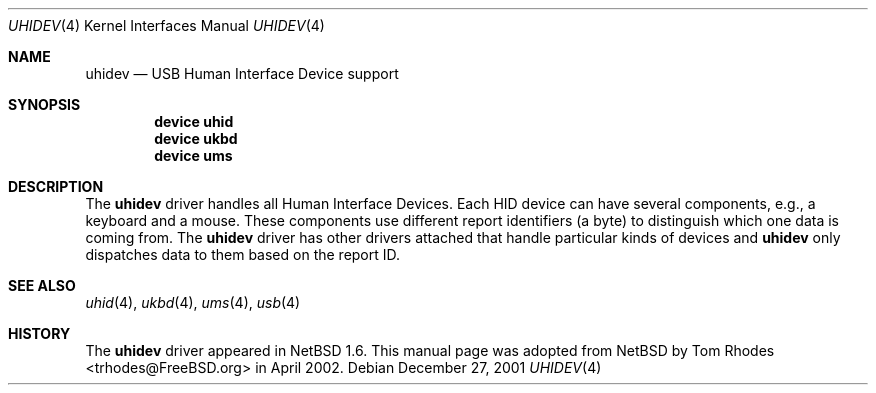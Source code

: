 .\" $NetBSD: uhidev.4,v 1.2 2001/12/29 03:06:41 augustss Exp $
.\"
.\" Copyright (c) 2001 The NetBSD Foundation, Inc.
.\" All rights reserved.
.\"
.\" This code is derived from software contributed to The NetBSD Foundation
.\" by Lennart Augustsson.
.\"
.\" Redistribution and use in source and binary forms, with or without
.\" modification, are permitted provided that the following conditions
.\" are met:
.\" 1. Redistributions of source code must retain the above copyright
.\"    notice, this list of conditions and the following disclaimer.
.\" 2. Redistributions in binary form must reproduce the above copyright
.\"    notice, this list of conditions and the following disclaimer in the
.\"    documentation and/or other materials provided with the distribution.
.\" 3. All advertising materials mentioning features or use of this software
.\"    must display the following acknowledgment:
.\"        This product includes software developed by the NetBSD
.\"        Foundation, Inc. and its contributors.
.\" 4. Neither the name of The NetBSD Foundation nor the names of its
.\"    contributors may be used to endorse or promote products derived
.\"    from this software without specific prior written permission.
.\"
.\" THIS SOFTWARE IS PROVIDED BY THE NETBSD FOUNDATION, INC. AND CONTRIBUTORS
.\" ``AS IS'' AND ANY EXPRESS OR IMPLIED WARRANTIES, INCLUDING, BUT NOT LIMITED
.\" TO, THE IMPLIED WARRANTIES OF MERCHANTABILITY AND FITNESS FOR A PARTICULAR
.\" PURPOSE ARE DISCLAIMED.  IN NO EVENT SHALL THE FOUNDATION OR CONTRIBUTORS
.\" BE LIABLE FOR ANY DIRECT, INDIRECT, INCIDENTAL, SPECIAL, EXEMPLARY, OR
.\" CONSEQUENTIAL DAMAGES (INCLUDING, BUT NOT LIMITED TO, PROCUREMENT OF
.\" SUBSTITUTE GOODS OR SERVICES; LOSS OF USE, DATA, OR PROFITS; OR BUSINESS
.\" INTERRUPTION) HOWEVER CAUSED AND ON ANY THEORY OF LIABILITY, WHETHER IN
.\" CONTRACT, STRICT LIABILITY, OR TORT (INCLUDING NEGLIGENCE OR OTHERWISE)
.\" ARISING IN ANY WAY OUT OF THE USE OF THIS SOFTWARE, EVEN IF ADVISED OF THE
.\" POSSIBILITY OF SUCH DAMAGE.
.\"
.\" $FreeBSD: src/share/man/man4/uhidev.4,v 1.3 2004/06/24 05:09:15 imp Exp $
.\"
.Dd December 27, 2001
.Dt UHIDEV 4
.Os
.Sh NAME
.Nm uhidev
.Nd USB Human Interface Device support
.Sh SYNOPSIS
.Cd "device uhid"
.Cd "device ukbd"
.Cd "device ums"
.Sh DESCRIPTION
The
.Nm
driver handles all Human Interface Devices.
Each HID device
can have several components, e.g., a keyboard and a mouse.
These components use different report identifiers (a byte) to
distinguish which one data is coming from.
The
.Nm
driver has other drivers attached that handle particular
kinds of devices and
.Nm
only dispatches data to them based on the report ID.
.Sh SEE ALSO
.Xr uhid 4 ,
.Xr ukbd 4 ,
.Xr ums 4 ,
.Xr usb 4
.Sh HISTORY
The
.Nm
driver
appeared in
.Nx 1.6 .
This manual page was adopted from
.Nx
by
.An Tom Rhodes Aq trhodes@FreeBSD.org
in April 2002.
